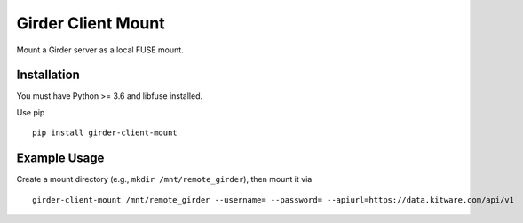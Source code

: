 ===================
Girder Client Mount
===================

Mount a Girder server as a local FUSE mount.

Installation
------------

You must have Python >= 3.6 and libfuse installed.

Use pip ::

    pip install girder-client-mount

Example Usage
-------------

Create a mount directory (e.g., ``mkdir /mnt/remote_girder``), then mount it via ::

    girder-client-mount /mnt/remote_girder --username= --password= --apiurl=https://data.kitware.com/api/v1
